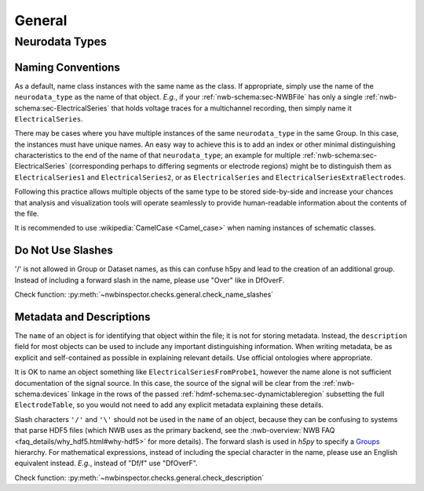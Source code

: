 General
=======



Neurodata Types
---------------



.. _best_practice_object_names:

Naming Conventions
~~~~~~~~~~~~~~~~~~

As a default, name class instances with the same name as the class. If appropriate, simply use the name of the
``neurodata_type`` as the name of that object. *E.g.*, if your :ref:`nwb-schema:sec-NWBFile` has only a single
:ref:`nwb-schema:sec-ElectricalSeries` that holds voltage traces for a multichannel recording, then simply name it
``ElectricalSeries``.

There may be cases where you have multiple instances of the same ``neurodata_type`` in the same Group. In this case,
the instances must have unique names. An easy way to achieve this is to add an index or other minimal distinguishing
characteristics to the end of the name of that ``neurodata_type``; an example for multiple
:ref:`nwb-schema:sec-ElectricalSeries` (corresponding perhaps to differing segments or electrode regions) might be to
distinguish them as ``ElectricalSeries1`` and ``ElectricalSeries2``, or as ``ElectricalSeries`` and
``ElectricalSeriesExtraElectrodes``.

Following this practice allows multiple objects of the same type to be stored side-by-side and increase your chances
that analysis and visualization tools will operate seamlessly to provide human-readable information about the contents
of the file.

It is recommended to use :wikipedia:`CamelCase <Camel_case>` when naming instances of schematic classes.



.. _best_practice_name_slashes:

Do Not Use Slashes
~~~~~~~~~~~~~~~~~~

'/' is not allowed in Group or Dataset names, as this can confuse h5py and lead to the creation of an additional group.
Instead of including a forward slash in the name, please use "Over" like in DfOverF.

Check function: :py:meth:`~nwbinspector.checks.general.check_name_slashes`



.. _best_practice_description:

Metadata and Descriptions
~~~~~~~~~~~~~~~~~~~~~~~~~

The ``name`` of an object is for identifying that object within the file; it is not for storing metadata. Instead, the
``description`` field for most objects can be used to include any important distinguishing information. When writing
metadata, be as explicit and self-contained as possible in explaining relevant details. Use
official ontologies where appropriate.

It is OK to name an object something like ``ElectricalSeriesFromProbe1``, however the name alone is not sufficient
documentation of the signal source. In this case, the source of the signal will be clear from the
:ref:`nwb-schema:devices` linkage in the rows of the passed :ref:`hdmf-schema:sec-dynamictableregion` subsetting
the full ``ElectrodeTable``, so you would not need to
add any explicit metadata explaining these details.

Slash characters ``'/'`` and ``'\'``  should not be used in the ``name`` of an object, because they can be
confusing to systems that parse HDF5 files (which NWB uses as the primary backend, see the
:nwb-overview:`NWB FAQ <faq_details/why_hdf5.html#why-hdf5>` for more details). The forward slash is used in `h5py` to specify a `Groups <https://schema-language.readthedocs.io/en/latest/description.html#groups>`_ hierarchy.
For mathematical expressions, instead of including the special character in the name, please use an English equivalent
instead. *E.g.*, instead of "Df/f" use "DfOverF".

Check function: :py:meth:`~nwbinspector.checks.general.check_description`
